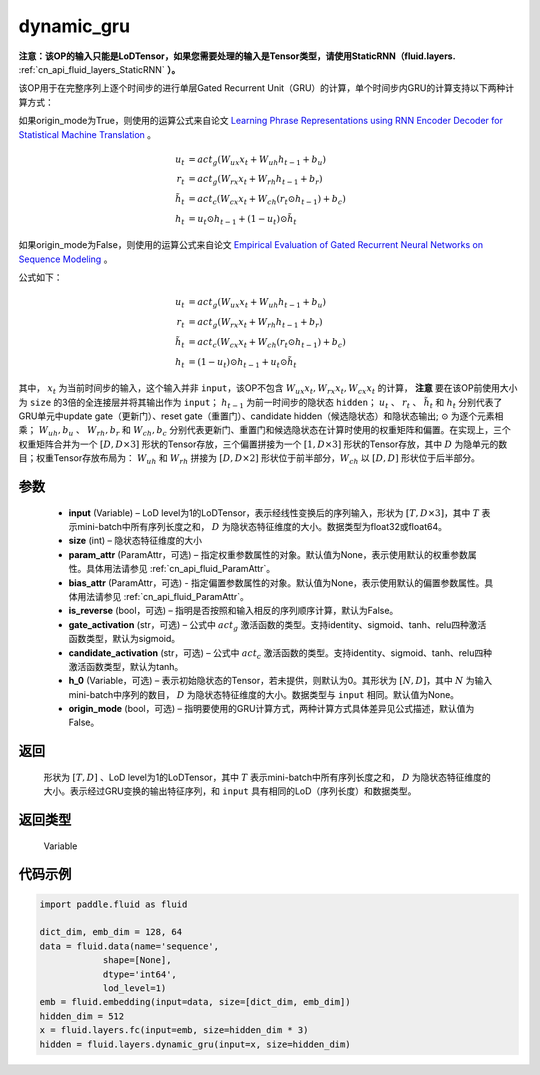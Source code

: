 .. _cn_api_fluid_layers_dynamic_gru:

dynamic_gru
-------------------------------


.. py:function::  paddle.fluid.layers.dynamic_gru(input, size, param_attr=None, bias_attr=None, is_reverse=False, gate_activation='sigmoid', candidate_activation='tanh', h_0=None, origin_mode=False)





**注意：该OP的输入只能是LoDTensor，如果您需要处理的输入是Tensor类型，请使用StaticRNN（fluid.layers.** :ref:`cn_api_fluid_layers_StaticRNN` **）。**

该OP用于在完整序列上逐个时间步的进行单层Gated Recurrent Unit（GRU）的计算，单个时间步内GRU的计算支持以下两种计算方式：

如果origin_mode为True，则使用的运算公式来自论文
`Learning Phrase Representations using RNN Encoder Decoder for Statistical Machine Translation <https://arxiv.org/pdf/1406.1078.pdf>`_ 。

.. math::
    u_t & = act_g(W_{ux}x_{t} + W_{uh}h_{t-1} + b_u)\\
    r_t & = act_g(W_{rx}x_{t} + W_{rh}h_{t-1} + b_r)\\
    \tilde{h_t} & = act_c(W_{cx}x_{t} + W_{ch}(r_t \odot h_{t-1}) + b_c)\\
    h_t & = u_t \odot h_{t-1} + (1-u_t) \odot \tilde{h_t}


如果origin_mode为False，则使用的运算公式来自论文
`Empirical Evaluation of Gated Recurrent Neural Networks on Sequence Modeling  <https://arxiv.org/pdf/1412.3555.pdf>`_ 。

公式如下：

.. math::
    u_t & = act_g(W_{ux}x_{t} + W_{uh}h_{t-1} + b_u)\\
    r_t & = act_g(W_{rx}x_{t} + W_{rh}h_{t-1} + b_r)\\
    \tilde{h_t} & = act_c(W_{cx}x_{t} + W_{ch}(r_t \odot h_{t-1}) + b_c)\\
    h_t & = (1-u_t) \odot h_{t-1} + u_t \odot \tilde{h_t}


其中， :math:`x_t` 为当前时间步的输入，这个输入并非 ``input``，该OP不包含 :math:`W_{ux}x_{t}, W_{rx}x_{t}, W_{cx}x_{t}` 的计算， **注意** 要在该OP前使用大小为 ``size`` 的3倍的全连接层并将其输出作为 ``input``；
:math:`h_{t-1}` 为前一时间步的隐状态 ``hidden``； :math:`u_t` 、 :math:`r_t` 、 :math:`\tilde{h_t}` 和 :math:`h_t` 分别代表了GRU单元中update gate（更新门）、reset gate（重置门）、candidate hidden（候选隐状态）和隐状态输出; :math:`\odot` 为逐个元素相乘；
:math:`W_{uh}, b_u` 、 :math:`W_{rh}, b_r` 和 :math:`W_{ch}, b_c` 分别代表更新门、重置门和候选隐状态在计算时使用的权重矩阵和偏置。在实现上，三个权重矩阵合并为一个 :math:`[D, D \times 3]` 形状的Tensor存放，三个偏置拼接为一个 :math:`[1, D \times 3]` 形状的Tensor存放，其中 :math:`D` 为隐单元的数目；权重Tensor存放布局为： :math:`W_{uh}` 和 :math:`W_{rh}` 拼接为 :math:`[D, D  \times 2]` 形状位于前半部分，:math:`W_{ch}` 以 :math:`[D, D]` 形状位于后半部分。


参数
::::::::::::

    - **input** (Variable) – LoD level为1的LoDTensor，表示经线性变换后的序列输入，形状为 :math:`[T, D \times 3]`，其中 :math:`T` 表示mini-batch中所有序列长度之和， :math:`D` 为隐状态特征维度的大小。数据类型为float32或float64。
    - **size** (int) – 隐状态特征维度的大小
    - **param_attr** (ParamAttr，可选) – 指定权重参数属性的对象。默认值为None，表示使用默认的权重参数属性。具体用法请参见 :ref:`cn_api_fluid_ParamAttr`。
    - **bias_attr** (ParamAttr，可选) - 指定偏置参数属性的对象。默认值为None，表示使用默认的偏置参数属性。具体用法请参见 :ref:`cn_api_fluid_ParamAttr`。
    - **is_reverse** (bool，可选) – 指明是否按照和输入相反的序列顺序计算，默认为False。
    - **gate_activation** (str，可选) – 公式中 :math:`act_g` 激活函数的类型。支持identity、sigmoid、tanh、relu四种激活函数类型，默认为sigmoid。
    - **candidate_activation** (str，可选) – 公式中 :math:`act_c` 激活函数的类型。支持identity、sigmoid、tanh、relu四种激活函数类型，默认为tanh。
    - **h_0** (Variable，可选) – 表示初始隐状态的Tensor，若未提供，则默认为0。其形状为 :math:`[N, D]`，其中 :math:`N` 为输入mini-batch中序列的数目， :math:`D` 为隐状态特征维度的大小。数据类型与 ``input`` 相同。默认值为None。
    - **origin_mode** (bool，可选) – 指明要使用的GRU计算方式，两种计算方式具体差异见公式描述，默认值为False。

返回
::::::::::::
 形状为 :math:`[T, D]` 、LoD level为1的LoDTensor，其中 :math:`T` 表示mini-batch中所有序列长度之和， :math:`D` 为隐状态特征维度的大小。表示经过GRU变换的输出特征序列，和 ``input`` 具有相同的LoD（序列长度）和数据类型。

返回类型
::::::::::::
 Variable


代码示例
::::::::::::

..  code-block:: python

    import paddle.fluid as fluid

    dict_dim, emb_dim = 128, 64
    data = fluid.data(name='sequence',
                shape=[None],
                dtype='int64',
                lod_level=1)
    emb = fluid.embedding(input=data, size=[dict_dim, emb_dim])
    hidden_dim = 512
    x = fluid.layers.fc(input=emb, size=hidden_dim * 3)
    hidden = fluid.layers.dynamic_gru(input=x, size=hidden_dim)
















